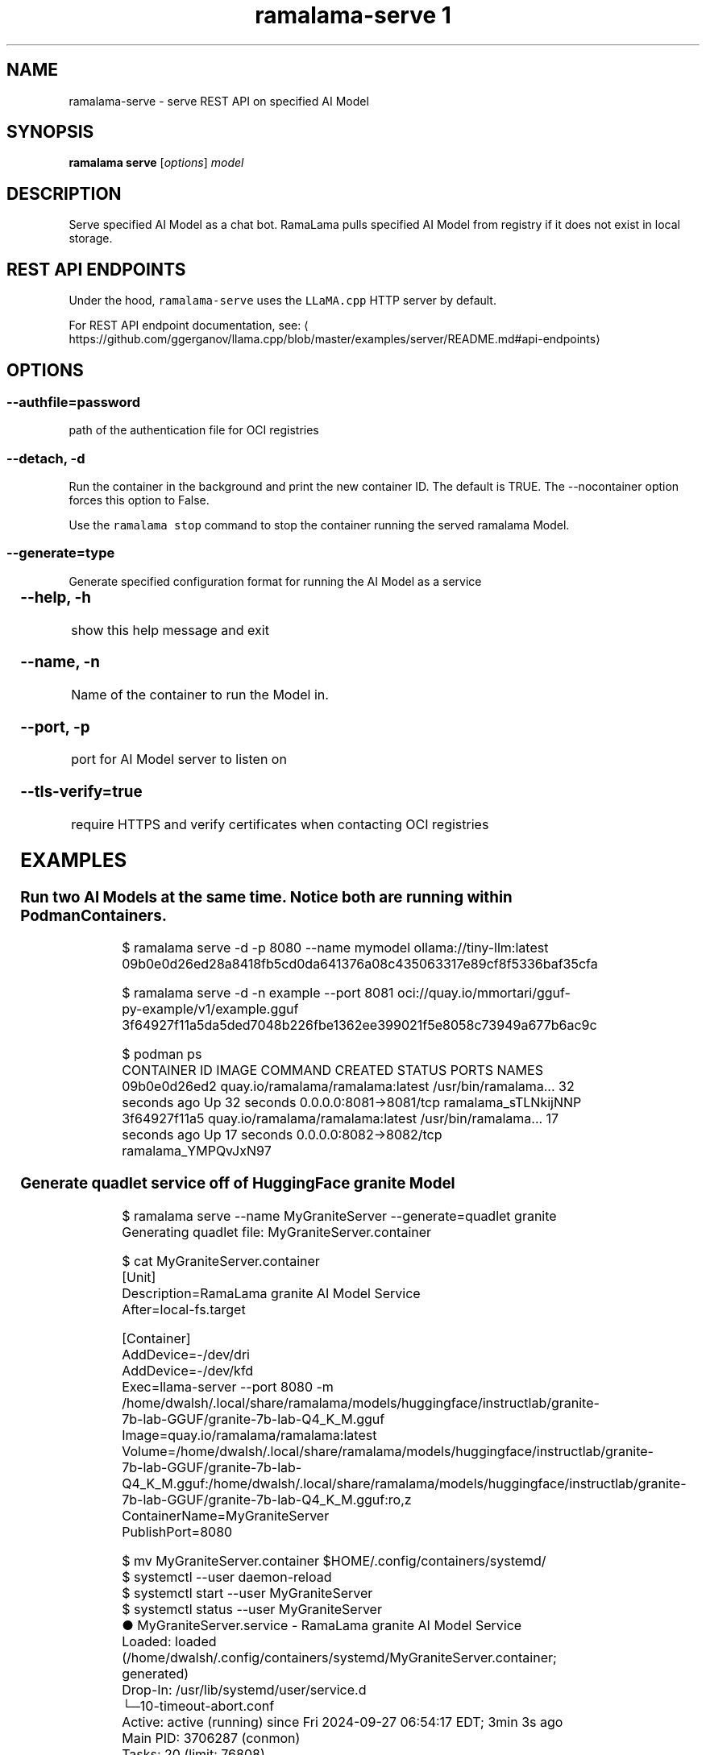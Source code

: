 .TH "ramalama-serve 1" 
.nh
.ad l

.SH NAME
.PP
ramalama\-serve \- serve REST API on specified AI Model

.SH SYNOPSIS
.PP
\fBramalama serve\fP [\fIoptions\fP] \fImodel\fP

.SH DESCRIPTION
.PP
Serve specified AI Model as a chat bot. RamaLama pulls specified AI Model from
registry if it does not exist in local storage.

.SH REST API ENDPOINTS
.PP
Under the hood, \fB\fCramalama\-serve\fR uses the \fB\fCLLaMA.cpp\fR HTTP server by default.

.PP
For REST API endpoint documentation, see: 
\[la]https://github.com/ggerganov/llama.cpp/blob/master/examples/server/README.md#api-endpoints\[ra]

.SH OPTIONS
.SS \fB\-\-authfile\fP=\fIpassword\fP
.PP
path of the authentication file for OCI registries

.SS \fB\-\-detach\fP, \fB\-d\fP
.PP
Run the container in the background and print the new container ID.
The default is TRUE. The \-\-nocontainer option forces this option to False.

.PP
Use the \fB\fCramalama stop\fR command to stop the container running the served ramalama Model.

.SS \fB\-\-generate\fP=type
.PP
Generate specified configuration format for running the AI Model as a service

.TS
allbox;
l l 
l l .
\fB\fCKey\fR	\fB\fCDescription\fR
quadlet	T{
Podman supported container definition for running AI Model under systemd
T}
kube	T{
Kubernetes YAML definition for running the AI Model as a service
T}
.TE

.SS \fB\-\-help\fP, \fB\-h\fP
.PP
show this help message and exit

.SS \fB\-\-name\fP, \fB\-n\fP
.PP
Name of the container to run the Model in.

.SS \fB\-\-port\fP, \fB\-p\fP
.PP
port for AI Model server to listen on

.SS \fB\-\-tls\-verify\fP=\fItrue\fP
.PP
require HTTPS and verify certificates when contacting OCI registries

.SH EXAMPLES
.SS Run two AI Models at the same time. Notice both are running within Podman Containers.
.PP
.RS

.nf

$ ramalama serve \-d \-p 8080 \-\-name mymodel ollama://tiny\-llm:latest
09b0e0d26ed28a8418fb5cd0da641376a08c435063317e89cf8f5336baf35cfa

$ ramalama serve \-d \-n example \-\-port 8081 oci://quay.io/mmortari/gguf\-py\-example/v1/example.gguf
3f64927f11a5da5ded7048b226fbe1362ee399021f5e8058c73949a677b6ac9c

$ podman ps
CONTAINER ID  IMAGE                             COMMAND               CREATED         STATUS         PORTS                   NAMES
09b0e0d26ed2  quay.io/ramalama/ramalama:latest  /usr/bin/ramalama...  32 seconds ago  Up 32 seconds  0.0.0.0:8081\->8081/tcp  ramalama\_sTLNkijNNP
3f64927f11a5  quay.io/ramalama/ramalama:latest  /usr/bin/ramalama...  17 seconds ago  Up 17 seconds  0.0.0.0:8082\->8082/tcp  ramalama\_YMPQvJxN97

.fi
.RE

.SS Generate quadlet service off of HuggingFace granite Model
.PP
.RS

.nf
$ ramalama serve \-\-name MyGraniteServer \-\-generate=quadlet granite
Generating quadlet file: MyGraniteServer.container

$ cat MyGraniteServer.container
[Unit]
Description=RamaLama granite AI Model Service
After=local\-fs.target

[Container]
AddDevice=\-/dev/dri
AddDevice=\-/dev/kfd
Exec=llama\-server \-\-port 8080 \-m /home/dwalsh/.local/share/ramalama/models/huggingface/instructlab/granite\-7b\-lab\-GGUF/granite\-7b\-lab\-Q4\_K\_M.gguf
Image=quay.io/ramalama/ramalama:latest
Volume=/home/dwalsh/.local/share/ramalama/models/huggingface/instructlab/granite\-7b\-lab\-GGUF/granite\-7b\-lab\-Q4\_K\_M.gguf:/home/dwalsh/.local/share/ramalama/models/huggingface/instructlab/granite\-7b\-lab\-GGUF/granite\-7b\-lab\-Q4\_K\_M.gguf:ro,z
ContainerName=MyGraniteServer
PublishPort=8080

$ mv  MyGraniteServer.container $HOME/.config/containers/systemd/
$ systemctl \-\-user daemon\-reload
$ systemctl start \-\-user MyGraniteServer
$ systemctl status \-\-user MyGraniteServer
● MyGraniteServer.service \- RamaLama granite AI Model Service
     Loaded: loaded (/home/dwalsh/.config/containers/systemd/MyGraniteServer.container; generated)
    Drop\-In: /usr/lib/systemd/user/service.d
            └─10\-timeout\-abort.conf
     Active: active (running) since Fri 2024\-09\-27 06:54:17 EDT; 3min 3s ago
   Main PID: 3706287 (conmon)
      Tasks: 20 (limit: 76808)
     Memory: 1.0G (peak: 1.0G)

...
$ podman ps
CONTAINER ID  IMAGE                             COMMAND               CREATED        STATUS        PORTS                    NAMES
7bb35b97a0fe  quay.io/ramalama/ramalama:latest  llama\-server \-\-po...  3 minutes ago  Up 3 minutes  0.0.0.0:43869\->8080/tcp  MyGraniteServer

.fi
.RE

.SS Generate quadlet service off of tiny OCI Model
.PP
.RS

.nf
$ ramalama \-\-runtime=vllm serve \-\-name tiny \-\-generate=quadlet oci://quay.io/rhatdan/tiny:latest
Downloading quay.io/rhatdan/tiny:latest...
Trying to pull quay.io/rhatdan/tiny:latest...
Getting image source signatures
Copying blob 65ba8d40e14a skipped: already exists
Copying blob e942a1bf9187 skipped: already exists
Copying config d8e0b28ee6 done   |
Writing manifest to image destination
Generating quadlet file: tiny.container
Generating quadlet file: tiny.image
Generating quadlet file: tiny.volume

$cat tiny.container
[Unit]
Description=RamaLama /run/model/model.file AI Model Service
After=local\-fs.target

[Container]
AddDevice=\-/dev/dri
AddDevice=\-/dev/kfd
Exec=vllm serve \-\-port 8080 /run/model/model.file
Image=quay.io/ramalama/ramalama:latest
Mount=type=volume,source=tiny:latest.volume,dest=/mnt/models,ro
ContainerName=tiny
PublishPort=8080

[Install]
# Start by default on boot
WantedBy=multi\-user.target default.target

$ cat tiny.volume
[Volume]
Driver=image
Image=tiny:latest.image

$ cat tiny.image
[Image]
Image=quay.io/rhatdan/tiny:latest

.fi
.RE

.SS Generate a kubernetes YAML file named tini
.PP
.RS

.nf
$ ramalama serve \-\-name tini \-\-generate kube tiny
# Save the output of this file and use kubectl create \-f to import
# it into Kubernetes.
#
# Created with ramalama\-0.0.17
apiVersion: v1
kind: Deployment
metadata:
  labels:
    app: tini
  name: tini
spec:
  containers:
  \- name: tini
    image: quay.io/ramalama/ramalama:latest
    command: ["llama\-server"]
    args: ['\-\-port', '8080', '\-m', '/mnt/models']
    ports:
    \- containerPort: 8080
    volumeMounts:
    \- mountPath: /mnt/models
      name: model
    \- mountPath: /dev/dri
      name: dri
  volumes:
  \- name model
    hostPath:
      path: /home/dwalsh/.local/share/ramalama/models/ollama/tinyllama:latest"
  \- name dri
    hostPath:
      path: /dev/dri

.fi
.RE

.SH SEE ALSO
.PP
\fBramalama(1)\fP, \fBramalama\-stop(1)\fP, \fBquadlet(1)\fP, \fBsystemctl(1)\fP, \fBpodman\-ps(1)\fP

.SH HISTORY
.PP
Aug 2024, Originally compiled by Dan Walsh 
\[la]dwalsh@redhat.com\[ra]
